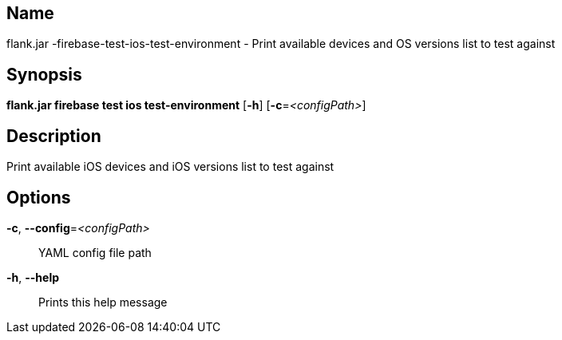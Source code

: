 // tag::picocli-generated-full-manpage[]

// tag::picocli-generated-man-section-name[]
== Name

flank.jar
-firebase-test-ios-test-environment - Print available devices and OS versions list to test against

// end::picocli-generated-man-section-name[]

// tag::picocli-generated-man-section-synopsis[]
== Synopsis

*flank.jar
 firebase test ios test-environment* [*-h*] [*-c*=_<configPath>_]

// end::picocli-generated-man-section-synopsis[]

// tag::picocli-generated-man-section-description[]
== Description

Print available iOS devices and iOS versions list to test against

// end::picocli-generated-man-section-description[]

// tag::picocli-generated-man-section-options[]
== Options

*-c*, *--config*=_<configPath>_::
  YAML config file path

*-h*, *--help*::
  Prints this help message

// end::picocli-generated-man-section-options[]

// end::picocli-generated-full-manpage[]